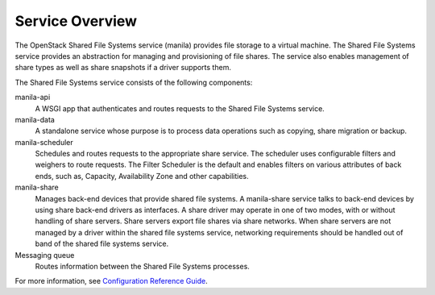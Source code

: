 ================
Service Overview
================

The OpenStack Shared File Systems service (manila) provides file storage to a
virtual machine. The Shared File Systems service provides an abstraction
for managing and provisioning of file shares. The service also enables
management of share types as well as share snapshots if a driver supports
them.

The Shared File Systems service consists of the following components:

manila-api
  A WSGI app that authenticates and routes requests to the Shared File
  Systems service.

manila-data
  A standalone service whose purpose is to process data operations such as
  copying, share migration or backup.

manila-scheduler
  Schedules and routes requests to the appropriate share service. The
  scheduler uses configurable filters and weighers to route requests. The
  Filter Scheduler is the default and enables filters on various attributes
  of back ends, such as, Capacity, Availability Zone and other capabilities.

manila-share
  Manages back-end devices that provide shared file systems. A manila-share
  service talks to back-end devices by using share back-end drivers as
  interfaces. A share driver may operate in one of two modes, with or
  without handling of share servers. Share servers export file shares
  via share networks. When share servers are not managed by a driver
  within the shared file systems service, networking requirements should
  be handled out of band of the shared file systems service.

Messaging queue
  Routes information between the Shared File Systems processes.

For more information, see `Configuration Reference Guide
<http://docs.openstack.org/ocata/config-reference/shared-file-systems.html>`_.
